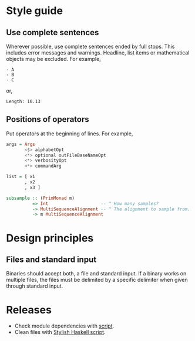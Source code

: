* Style guide
** Use complete sentences
Wherever possible, use complete sentences ended by full stops. This includes
error messages and warnings. Headline, list items or mathematical objects may be
excluded. For example,
#+begin_example
- A
- B
- C
#+end_example
or,
#+begin_example
Length: 10.13
#+end_example

** Positions of operators
Put operators at the beginning of lines. For example,
#+begin_src haskell
args = Args
       <$> alphabetOpt
       <*> optional outFileBaseNameOpt
       <*> verbosityOpt
       <*> commandArg

list = [ x1
       , x2
       , x3 ]

subsample :: (PrimMonad m)
          => Int                    -- ^ How many samples?
          -> MultiSequenceAlignment -- ^ The alignment to sample from.
          -> m MultiSequenceAlignment
#+end_src

* Design principles
** Files and standard input
Binaries should accept both, a file and standard input. If a binary works on
multiple files, the files must be delimited by a specific delimiter when given
through standard input.
* Releases
- Check module dependencies with [[file:scripts/module-dependencies][script]].
- Clean files with [[file:scripts/stylish-haskell-all][Stylish Haskell script]].
